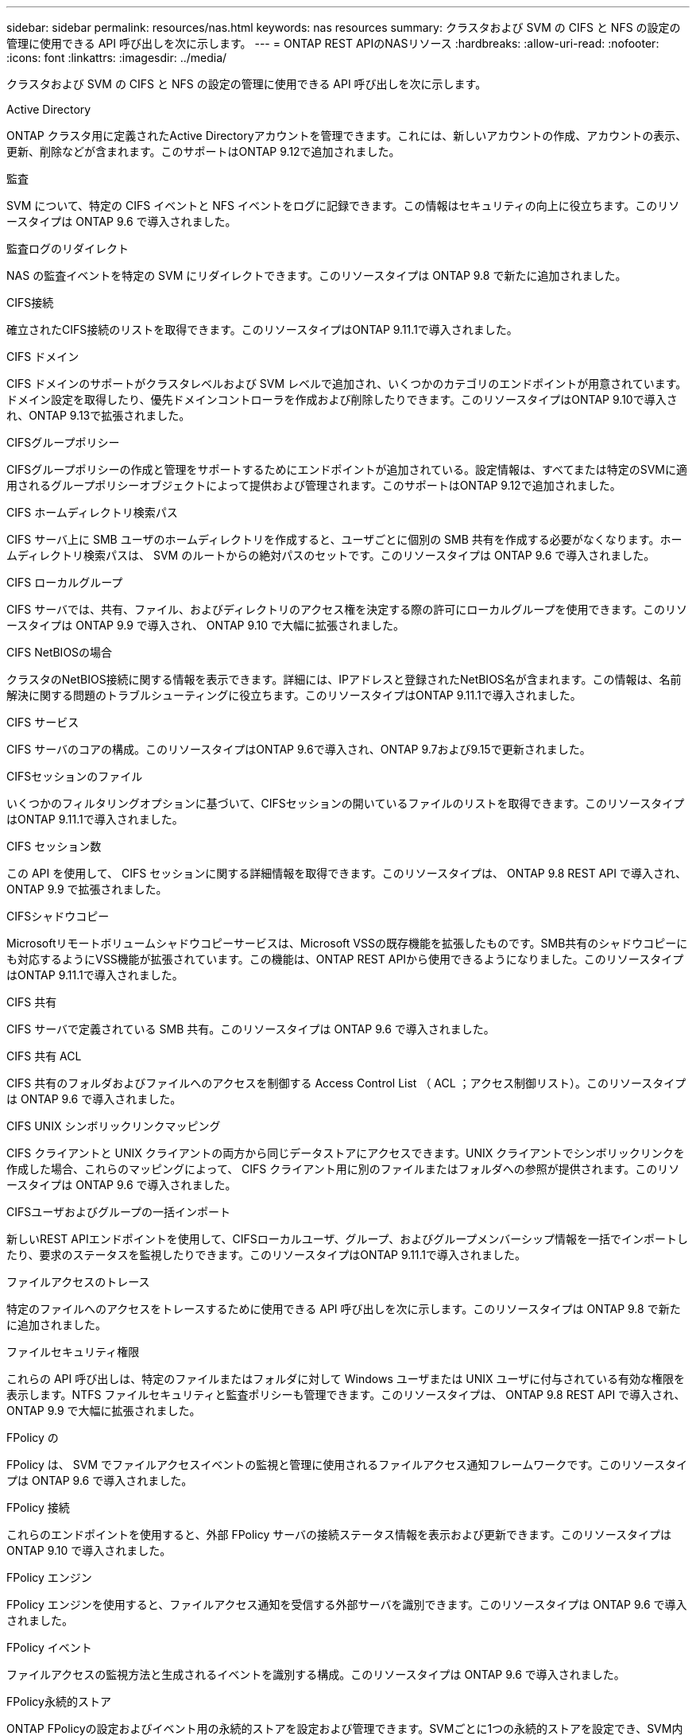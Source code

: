 ---
sidebar: sidebar 
permalink: resources/nas.html 
keywords: nas resources 
summary: クラスタおよび SVM の CIFS と NFS の設定の管理に使用できる API 呼び出しを次に示します。 
---
= ONTAP REST APIのNASリソース
:hardbreaks:
:allow-uri-read: 
:nofooter: 
:icons: font
:linkattrs: 
:imagesdir: ../media/


[role="lead"]
クラスタおよび SVM の CIFS と NFS の設定の管理に使用できる API 呼び出しを次に示します。

.Active Directory
ONTAP クラスタ用に定義されたActive Directoryアカウントを管理できます。これには、新しいアカウントの作成、アカウントの表示、更新、削除などが含まれます。このサポートはONTAP 9.12で追加されました。

.監査
SVM について、特定の CIFS イベントと NFS イベントをログに記録できます。この情報はセキュリティの向上に役立ちます。このリソースタイプは ONTAP 9.6 で導入されました。

.監査ログのリダイレクト
NAS の監査イベントを特定の SVM にリダイレクトできます。このリソースタイプは ONTAP 9.8 で新たに追加されました。

.CIFS接続
確立されたCIFS接続のリストを取得できます。このリソースタイプはONTAP 9.11.1で導入されました。

.CIFS ドメイン
CIFS ドメインのサポートがクラスタレベルおよび SVM レベルで追加され、いくつかのカテゴリのエンドポイントが用意されています。ドメイン設定を取得したり、優先ドメインコントローラを作成および削除したりできます。このリソースタイプはONTAP 9.10で導入され、ONTAP 9.13で拡張されました。

.CIFSグループポリシー
CIFSグループポリシーの作成と管理をサポートするためにエンドポイントが追加されている。設定情報は、すべてまたは特定のSVMに適用されるグループポリシーオブジェクトによって提供および管理されます。このサポートはONTAP 9.12で追加されました。

.CIFS ホームディレクトリ検索パス
CIFS サーバ上に SMB ユーザのホームディレクトリを作成すると、ユーザごとに個別の SMB 共有を作成する必要がなくなります。ホームディレクトリ検索パスは、 SVM のルートからの絶対パスのセットです。このリソースタイプは ONTAP 9.6 で導入されました。

.CIFS ローカルグループ
CIFS サーバでは、共有、ファイル、およびディレクトリのアクセス権を決定する際の許可にローカルグループを使用できます。このリソースタイプは ONTAP 9.9 で導入され、 ONTAP 9.10 で大幅に拡張されました。

.CIFS NetBIOSの場合
クラスタのNetBIOS接続に関する情報を表示できます。詳細には、IPアドレスと登録されたNetBIOS名が含まれます。この情報は、名前解決に関する問題のトラブルシューティングに役立ちます。このリソースタイプはONTAP 9.11.1で導入されました。

.CIFS サービス
CIFS サーバのコアの構成。このリソースタイプはONTAP 9.6で導入され、ONTAP 9.7および9.15で更新されました。

.CIFSセッションのファイル
いくつかのフィルタリングオプションに基づいて、CIFSセッションの開いているファイルのリストを取得できます。このリソースタイプはONTAP 9.11.1で導入されました。

.CIFS セッション数
この API を使用して、 CIFS セッションに関する詳細情報を取得できます。このリソースタイプは、 ONTAP 9.8 REST API で導入され、 ONTAP 9.9 で拡張されました。

.CIFSシャドウコピー
Microsoftリモートボリュームシャドウコピーサービスは、Microsoft VSSの既存機能を拡張したものです。SMB共有のシャドウコピーにも対応するようにVSS機能が拡張されています。この機能は、ONTAP REST APIから使用できるようになりました。このリソースタイプはONTAP 9.11.1で導入されました。

.CIFS 共有
CIFS サーバで定義されている SMB 共有。このリソースタイプは ONTAP 9.6 で導入されました。

.CIFS 共有 ACL
CIFS 共有のフォルダおよびファイルへのアクセスを制御する Access Control List （ ACL ；アクセス制御リスト）。このリソースタイプは ONTAP 9.6 で導入されました。

.CIFS UNIX シンボリックリンクマッピング
CIFS クライアントと UNIX クライアントの両方から同じデータストアにアクセスできます。UNIX クライアントでシンボリックリンクを作成した場合、これらのマッピングによって、 CIFS クライアント用に別のファイルまたはフォルダへの参照が提供されます。このリソースタイプは ONTAP 9.6 で導入されました。

.CIFSユーザおよびグループの一括インポート
新しいREST APIエンドポイントを使用して、CIFSローカルユーザ、グループ、およびグループメンバーシップ情報を一括でインポートしたり、要求のステータスを監視したりできます。このリソースタイプはONTAP 9.11.1で導入されました。

.ファイルアクセスのトレース
特定のファイルへのアクセスをトレースするために使用できる API 呼び出しを次に示します。このリソースタイプは ONTAP 9.8 で新たに追加されました。

.ファイルセキュリティ権限
これらの API 呼び出しは、特定のファイルまたはフォルダに対して Windows ユーザまたは UNIX ユーザに付与されている有効な権限を表示します。NTFS ファイルセキュリティと監査ポリシーも管理できます。このリソースタイプは、 ONTAP 9.8 REST API で導入され、 ONTAP 9.9 で大幅に拡張されました。

.FPolicy の
FPolicy は、 SVM でファイルアクセスイベントの監視と管理に使用されるファイルアクセス通知フレームワークです。このリソースタイプは ONTAP 9.6 で導入されました。

.FPolicy 接続
これらのエンドポイントを使用すると、外部 FPolicy サーバの接続ステータス情報を表示および更新できます。このリソースタイプは ONTAP 9.10 で導入されました。

.FPolicy エンジン
FPolicy エンジンを使用すると、ファイルアクセス通知を受信する外部サーバを識別できます。このリソースタイプは ONTAP 9.6 で導入されました。

.FPolicy イベント
ファイルアクセスの監視方法と生成されるイベントを識別する構成。このリソースタイプは ONTAP 9.6 で導入されました。

.FPolicy永続的ストア
ONTAP FPolicyの設定およびイベント用の永続的ストアを設定および管理できます。SVMごとに1つの永続的ストアを設定でき、SVM内の複数のポリシーで共有されます。このリソースタイプはONTAP 9.14で導入されました。

.FPolicy ポリシー
FPolicy エンジンやイベントなど、 FPolicy フレームワークの要素を格納するコンテナ。このリソースタイプは ONTAP 9.6 で導入されました。

.ロック
ロックは、多数のクライアントが同じファイルに同時にアクセスしているファイルへの同時アクセスに制限を設けるための同期メカニズムです。これらのエンドポイントを使用して、ロックを取得および削除できます。このリソースタイプは ONTAP 9.10 で導入されました。

.NFS接続クライアントマップ
接続されているクライアントのNFSマップ情報を新しいエンドポイントから取得します。ノード、SVM、およびIPアドレスの詳細を取得できます。このリソースタイプはONTAP 9.11.1で導入されました。

.NFS 接続クライアント
接続されているクライアントとその接続の詳細のリストを表示できます。このリソースタイプは ONTAP 9.7 で導入されました。

.NFS エクスポートポリシー
NFS エクスポートに関するルールを含むポリシー。このリソースタイプは ONTAP 9.6 で導入されました。

.NFS Kerberos インターフェイス
Kerberos のインターフェイスの設定。このリソースタイプは ONTAP 9.6 で導入されました。

.NFS Kerberos Realm に移動します
Kerberos Realm の設定。このリソースタイプは ONTAP 9.6 で導入されました。

.TLS経由のNFS
このリソースを使用すると、NFS over TLSを使用する場合にインターフェイス設定を取得および更新できます。このリソースタイプはONTAP 9.15で導入されました。

.NFS サービス
NFS サーバのコアの構成。このリソースタイプは ONTAP 9.6 で導入され、 ONTAP 9.7 で更新されました。

.オブジェクトストア
S3 イベントの監査は、セキュリティの向上によって特定の S3 イベントを追跡してログに記録できるようになりました。S3 監査イベントセレクタは、バケット単位で SVM 単位で設定できます。このリソースタイプは ONTAP 9.10 で導入されました。

.vscan
ウイルスやその他の悪意のあるコードからデータを保護するセキュリティ機能。このリソースタイプは ONTAP 9.6 で導入されました。

.Vscan オンアクセスポリシー
ファイルオブジェクトをクライアントからのアクセス時にアクティブにスキャンする際の Vscan ポリシー。このリソースタイプは ONTAP 9.6 で導入されました。

.Vscan オンデマンドポリシー
ファイルオブジェクトをオンデマンドで即座にスキャンするか設定されたスケジュールに従ってスキャンする際の Vscan ポリシー。このリソースタイプは ONTAP 9.6 で導入されました。

.Vscan スキャナプール
ONTAP と外部ウィルススキャンサーバの間の接続を管理するために使用される一連の属性。このリソースタイプは ONTAP 9.6 で導入されました。

.Vscan サーバステータス
外部ウィルススキャンサーバのステータス。このリソースタイプは ONTAP 9.6 で導入されました。
